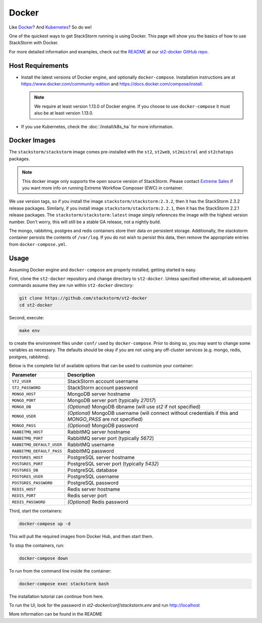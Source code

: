 Docker
======

Like `Docker <https://www.docker.com>`_? And `Kubernetes <https://kubernetes.io>`_? So do we! 

One of the quickest ways to get StackStorm running is using Docker. This page will show you the basics
of how to use StackStorm with Docker. 

For more detailed information and examples, check out the `README
<https://github.com/StackStorm/st2-docker/blob/master/README.md>`_ at our `st2-docker GitHub repo
<https://github.com/StackStorm/st2-docker>`_.

Host Requirements
-----------------

* Install the latest versions of Docker engine, and optionally ``docker-compose``. Installation
  instructions are at https://www.docker.com/community-edition and
  https://docs.docker.com/compose/install.

  .. note::
    We require at least version 1.13.0 of Docker engine. If you choose to use ``docker-compose``
    it must also be at least version 1.13.0.

* If you use Kubernetes, check the :doc:`/install/k8s_ha`
  for more information.

Docker Images
-------------

The ``stackstorm/stackstorm`` image comes pre-installed with the ``st2``, ``st2web``,
``st2mistral`` and ``st2chatops`` packages.

.. note::

    This docker image only supports the open source version of StackStorm. Please contact
    `Extreme Sales <https://www.extremenetworks.com/contact-sales/>`_ if you want more info on running
    Extreme Workflow Composer (EWC) in container.

We use version tags, so if you install the image ``stackstorm/stackstorm:2.3.2``, then it has the
StackStorm 2.3.2 release packages. Similarly, if you install image ``stackstorm/stackstorm:2.2.1``,
then it has the StackStorm 2.2.1 release packages. The ``stackstorm/stackstorm:latest`` image simply
references the image with the highest version number. Don't worry, this will still be a stable GA
release, not a nightly build.

The mongo, rabbitmq, postgres and redis containers store their data on persistent storage.
Additionally, the stackstorm container persists the contents of ``/var/log``. If you do not wish to
persist this data, then remove the appropriate entries from ``docker-compose.yml``.

Usage
-----

Assuming Docker engine and ``docker-compose`` are properly installed, getting started is easy.

First, clone the ``st2-docker`` repository and change directory to ``st2-docker``. Unless specified
otherwise, all subsequent commands assume they are run within ``st2-docker`` directory:

.. code-block:: bash

    git clone https://github.com/stackstorm/st2-docker
    cd st2-docker

Second, execute:

.. code-block:: bash

    make env

to create the environment files under ``conf/`` used by ``docker-compose``. Prior to doing so, you
may want to change some variables as necessary. The defaults should be okay if you are not using
any off-cluster services (e.g. mongo, redis, postgres, rabbitmq).

Below is the complete list of available options that can be used to customize your container:

+---------------------------+-------------------------------------------------------------------------------------------------------------+
|         Parameter         |       Description                                                                                           |
+===========================+=============================================================================================================+
| ``ST2_USER``              | StackStorm account username                                                                                 |
+---------------------------+-------------------------------------------------------------------------------------------------------------+
| ``ST2_PASSWORD``          | StackStorm account password                                                                                 |
+---------------------------+-------------------------------------------------------------------------------------------------------------+
| ``MONGO_HOST``            | MongoDB server hostname                                                                                     |
+---------------------------+-------------------------------------------------------------------------------------------------------------+
| ``MONGO_PORT``            | MongoDB server port (typically `27017`)                                                                     |
+---------------------------+-------------------------------------------------------------------------------------------------------------+
| ``MONGO_DB``              | *(Optional)* MongoDB dbname (will use `st2` if not specified)                                               |
+---------------------------+-------------------------------------------------------------------------------------------------------------+
| ``MONGO_USER``            | *(Optional)* MongoDB username (will connect without credentials if this and `MONGO_PASS` are not specified) |
+---------------------------+-------------------------------------------------------------------------------------------------------------+
| ``MONGO_PASS``            | *(Optional)* MongoDB password                                                                               |
+---------------------------+-------------------------------------------------------------------------------------------------------------+
| ``RABBITMQ_HOST``         | RabbitMQ server hostname                                                                                    |
+---------------------------+-------------------------------------------------------------------------------------------------------------+
| ``RABBITMQ_PORT``         | RabbitMQ server port (typically `5672`)                                                                     |
+---------------------------+-------------------------------------------------------------------------------------------------------------+
| ``RABBITMQ_DEFAULT_USER`` | RabbitMQ username                                                                                           |
+---------------------------+-------------------------------------------------------------------------------------------------------------+
| ``RABBITMQ_DEFAULT_PASS`` | RabbitMQ password                                                                                           |
+---------------------------+-------------------------------------------------------------------------------------------------------------+
| ``POSTGRES_HOST``         | PostgreSQL server hostname                                                                                  |
+---------------------------+-------------------------------------------------------------------------------------------------------------+
| ``POSTGRES_PORT``         | PostgreSQL server port (typically `5432`)                                                                   |
+---------------------------+-------------------------------------------------------------------------------------------------------------+
| ``POSTGRES_DB``           | PostgreSQL database                                                                                         |
+---------------------------+-------------------------------------------------------------------------------------------------------------+
| ``POSTGRES_USER``         | PostgreSQL username                                                                                         |
+---------------------------+-------------------------------------------------------------------------------------------------------------+
| ``POSTGRES_PASSWORD``     | PostgreSQL password                                                                                         |
+---------------------------+-------------------------------------------------------------------------------------------------------------+
| ``REDIS_HOST``            | Redis server hostname                                                                                       |
+---------------------------+-------------------------------------------------------------------------------------------------------------+
| ``REDIS_PORT``            | Redis server port                                                                                           |
+---------------------------+-------------------------------------------------------------------------------------------------------------+
| ``REDIS_PASSWORD``        | *(Optional)* Redis password                                                                                 |
+---------------------------+-------------------------------------------------------------------------------------------------------------+

Third, start the containers:

.. code-block:: bash

  docker-compose up -d

This will pull the required images from Docker Hub, and then start them.

To stop the containers, run:

.. sourcecode:: bash

  docker-compose down

To run from the command line inside the container:

.. sourcecode:: bash

  docker-compose exec stackstorm bash
  
The installation tutorial can continue from here.

To run the UI, look for the password in `st2-docker/conf/stackstorm.env` and run http://localhost

More information can be found in the README
